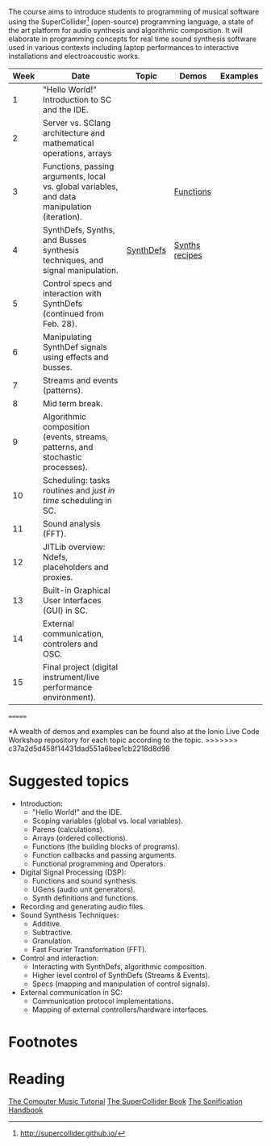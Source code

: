# Audio Programming Class (AP)
The course aims to introduce students to programming of musical software
using the SuperCollider[fn:1] (open-source) programming language, a
state of the art platform for audio synthesis and algorithmic
composition. It will elaborate in programming concepts for real time
sound synthesis software used in various contexts including laptop
performances to interactive installations and electroacoustic works.

| Week | Date        | Topic                                                                                        | Demos     | Examples         |
|------+-------------+----------------------------------------------------------------------------------------------+-----------+------------------|
|    1 | "Hello World!" Introduction to SC and the IDE.                                               |           |                  |
|    2 | Server vs. SClang architecture and mathematical operations, arrays                           |           |                  |
|    3 | Functions, passing arguments, local vs. global variables, and data manipulation (iteration). |           | [[file:./Examples/Functions/][Functions]]        |
|    4 | SynthDefs, Synths, and Busses synthesis techniques, and signal manipulation.                 | [[https://github.com/KonVas/SuperMiam/blob/master/SuperMiam/AP/Demos/01.SynthDefs.org][SynthDefs]] | [[https://github.com/KonVas/Ionio-liveCode-workshop/tree/master/SynthDefs][Synths recipes]]   |
|    5 | Control specs and interaction with SynthDefs (continued from Feb. 28).                       |           |                  |
|    6 | Manipulating SynthDef signals using effects and busses.                                      |           |                  |
|    7 | Streams and events (patterns).                                                               |           |                  |
|    8 | Mid term break.                                                                              |           |                  |
|    9 | Algorithmic composition (events, streams, patterns, and stochastic processes).               |           |                  |
|   10 | Scheduling: tasks routines and /just in time/ scheduling in SC.                              |           |                  |
|   11 | Sound analysis (FFT).                                                                        |           |                  |
|   12 | JITLib overview: Ndefs, placeholders and proxies.                                            |           |                  |
|   13 | Built-in Graphical User Interfaces (GUI) in SC.                                              |           |                  |
|   14 | External communication, controlers and OSC.                                                  |           |                  |
|   15 | Final project (digital instrument/live performance environment).                             |           |                  |
=======

*A wealth of demos and examples can be found also at the Ionio Live Code
Workshop repository for each topic according to the topic. >>>>>>>
c37a2d5d458f14431dad551a6bee1cb2218d8d98

* Suggested topics
- Introduction:
  - "Hello World!" and the IDE.
  - Scoping variables (global vs. local variables).
  - Parens (calculations).
  - Arrays (ordered collections).
  - Functions (the building blocks of programs).
  - Function callbacks and passing arguments.
  - Functional programming and Operators.
- Digital Signal Processing (DSP):
  - Functions and sound synthesis.
  - UGens (audio unit generators).
  - Synth definitions and functions.
- Recording and generating audio files.
- Sound Synthesis Techniques:
  - Additive.
  - Subtractive.
  - Granulation.
  - Fast Fourier Transformation (FFT).
- Control and interaction:
  - Interacting with SynthDefs, algorithmic composition.
  - Higher level control of SynthDefs (Streams & Events).
  - Specs (mapping and manipulation of control signals).
- External communication in SC:
  - Communication protocol implementations.
  - Mapping of external controllers/hardware interfaces.

* Footnotes
[fn:1] http://supercollider.github.io/

* Reading
[[https://books.google.com.tr/books?id=nZ-TetwzVcIC&lpg=PP1&pg=PR5#v=onepage&q&f=false][The Computer Music Tutorial]]
[[https://g.co/kgs/9Pi4qM][The SuperCollider Book]]
[[https://g.co/kgs/HYxzQv][The Sonification Handbook]]
